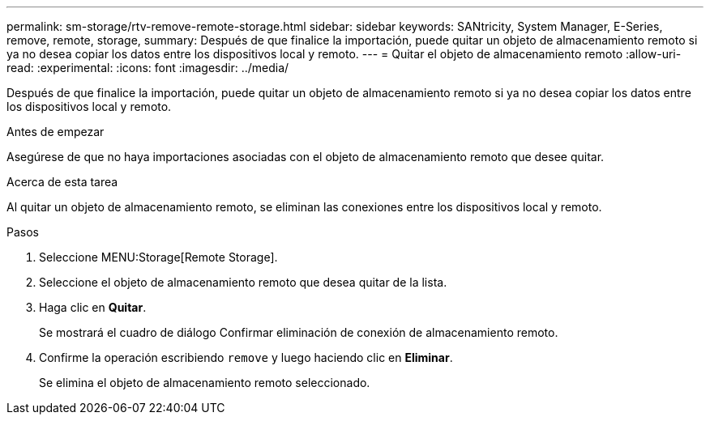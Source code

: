 ---
permalink: sm-storage/rtv-remove-remote-storage.html 
sidebar: sidebar 
keywords: SANtricity, System Manager, E-Series, remove, remote, storage, 
summary: Después de que finalice la importación, puede quitar un objeto de almacenamiento remoto si ya no desea copiar los datos entre los dispositivos local y remoto. 
---
= Quitar el objeto de almacenamiento remoto
:allow-uri-read: 
:experimental: 
:icons: font
:imagesdir: ../media/


[role="lead"]
Después de que finalice la importación, puede quitar un objeto de almacenamiento remoto si ya no desea copiar los datos entre los dispositivos local y remoto.

.Antes de empezar
Asegúrese de que no haya importaciones asociadas con el objeto de almacenamiento remoto que desee quitar.

.Acerca de esta tarea
Al quitar un objeto de almacenamiento remoto, se eliminan las conexiones entre los dispositivos local y remoto.

.Pasos
. Seleccione MENU:Storage[Remote Storage].
. Seleccione el objeto de almacenamiento remoto que desea quitar de la lista.
. Haga clic en *Quitar*.
+
Se mostrará el cuadro de diálogo Confirmar eliminación de conexión de almacenamiento remoto.

. Confirme la operación escribiendo `remove` y luego haciendo clic en *Eliminar*.
+
Se elimina el objeto de almacenamiento remoto seleccionado.


